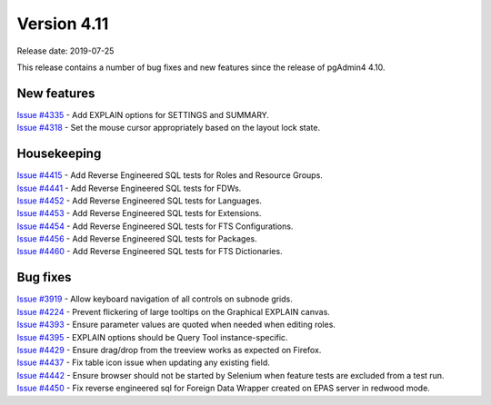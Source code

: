 ************
Version 4.11
************

Release date: 2019-07-25

This release contains a number of bug fixes and new features since the release of pgAdmin4 4.10.

New features
************

| `Issue #4335 <https://redmine.postgresql.org/issues/4335>`_ -  Add EXPLAIN options for SETTINGS and SUMMARY.
| `Issue #4318 <https://redmine.postgresql.org/issues/4318>`_ -  Set the mouse cursor appropriately based on the layout lock state.


Housekeeping
************

| `Issue #4415 <https://redmine.postgresql.org/issues/4415>`_ -  Add Reverse Engineered SQL tests for Roles and Resource Groups.
| `Issue #4441 <https://redmine.postgresql.org/issues/4441>`_ -  Add Reverse Engineered SQL tests for FDWs.
| `Issue #4452 <https://redmine.postgresql.org/issues/4452>`_ -  Add Reverse Engineered SQL tests for Languages.
| `Issue #4453 <https://redmine.postgresql.org/issues/4453>`_ -  Add Reverse Engineered SQL tests for Extensions.
| `Issue #4454 <https://redmine.postgresql.org/issues/4454>`_ -  Add Reverse Engineered SQL tests for FTS Configurations.
| `Issue #4456 <https://redmine.postgresql.org/issues/4456>`_ -  Add Reverse Engineered SQL tests for Packages.
| `Issue #4460 <https://redmine.postgresql.org/issues/4460>`_ -  Add Reverse Engineered SQL tests for FTS Dictionaries.

Bug fixes
*********

| `Issue #3919 <https://redmine.postgresql.org/issues/3919>`_ -  Allow keyboard navigation of all controls on subnode grids.
| `Issue #4224 <https://redmine.postgresql.org/issues/4224>`_ -  Prevent flickering of large tooltips on the Graphical EXPLAIN canvas.
| `Issue #4393 <https://redmine.postgresql.org/issues/4393>`_ -  Ensure parameter values are quoted when needed when editing roles.
| `Issue #4395 <https://redmine.postgresql.org/issues/4395>`_ -  EXPLAIN options should be Query Tool instance-specific.
| `Issue #4429 <https://redmine.postgresql.org/issues/4429>`_ -  Ensure drag/drop from the treeview works as expected on Firefox.
| `Issue #4437 <https://redmine.postgresql.org/issues/4437>`_ -  Fix table icon issue when updating any existing field.
| `Issue #4442 <https://redmine.postgresql.org/issues/4442>`_ -  Ensure browser should not be started by Selenium when feature tests are excluded from a test run.
| `Issue #4450 <https://redmine.postgresql.org/issues/4450>`_ -  Fix reverse engineered sql for Foreign Data Wrapper created on EPAS server in redwood mode.